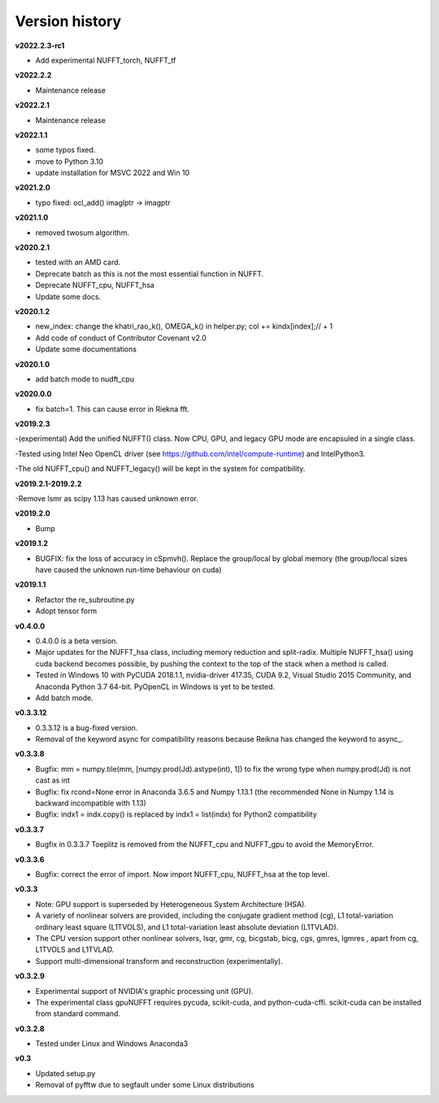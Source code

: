 Version history
===============

**v2022.2.3-rc1**

- Add experimental NUFFT_torch, NUFFT_tf

**v2022.2.2**

- Maintenance release

**v2022.2.1**

- Maintenance release

**v2022.1.1**

- some typos fixed.
- move to Python 3.10
- update installation for MSVC 2022 and Win 10

**v2021.2.0**

- typo fixed: ocl_add() imaglptr -> imagptr


**v2021.1.0**

- removed twosum algorithm.

**v2020.2.1**

- tested with an AMD card.
- Deprecate batch as this is not the most essential function in NUFFT.
- Deprecate NUFFT_cpu, NUFFT_hsa
- Update some docs.

**v2020.1.2**

- new_index: change the khatri_rao_k(), OMEGA_k() in helper.py; col += kindx[index];// + 1  
- Add code of conduct of Contributor Covenant v2.0
- Update some documentations


**v2020.1.0**

- add batch mode to nudft_cpu

**v2020.0.0**

- fix batch=1. This can cause error in Riekna fft.

**v2019.2.3**

-(experimental) Add the unified NUFFT() class. Now CPU, GPU, and legacy GPU mode are encapsuled in a single class. 

-Tested using Intel Neo OpenCL driver (see https://github.com/intel/compute-runtime) and IntelPython3.

-The old NUFFT_cpu() and NUFFT_legacy() will be kept in the system for compatibility.

**v2019.2.1-2019.2.2**

-Remove lsmr as scipy 1.13 has caused unknown error. 

**v2019.2.0**

- Bump

**v2019.1.2**

- BUGFIX: fix the loss of accuracy in cSpmvh(). Replace the group/local by global memory (the group/local sizes have caused the unknown run-time behaviour on cuda)

**v2019.1.1**

- Refactor the re_subroutine.py

- Adopt tensor form

**v0.4.0.0**

- 0.4.0.0 is a beta version.

- Major updates for the NUFFT_hsa class, including memory reduction and split-radix. Multiple NUFFT_hsa() using cuda backend becomes possible, by pushing the context to the top of the stack when a method is called. 

- Tested in Windows 10 with PyCUDA 2018.1.1, nvidia-driver 417.35, CUDA 9.2, Visual Studio 2015 Community, and Anaconda Python 3.7 64-bit. PyOpenCL in Windows is yet to be tested. 

- Add batch mode.  

  
 
**v0.3.3.12** 

- 0.3.3.12 is a bug-fixed version.

- Removal of the keyword async for compatibility reasons because Reikna has changed the keyword to async_.

**v0.3.3.8**
 
- Bugfix: mm = numpy.tile(mm, [numpy.prod(Jd).astype(int), 1])  to fix the wrong type when numpy.prod(Jd) is not cast as int

- Bugfix: fix rcond=None error in Anaconda 3.6.5 and Numpy 1.13.1 (the recommended None in Numpy 1.14 is backward incompatible with 1.13)

- Bugfix:  indx1 = indx.copy() is replaced by indx1 = list(indx) for Python2 compatibility

**v0.3.3.7**

- Bugfix in 0.3.3.7 Toeplitz is removed from the NUFFT_cpu and NUFFT_gpu to avoid the MemoryError.

**v0.3.3.6**

- Bugfix: correct the error of import. Now import NUFFT_cpu, NUFFT_hsa at the top level.


**v0.3.3**

- Note: GPU support is superseded by Heterogeneous System Architecture (HSA). 

- A variety of nonlinear solvers are provided, including the conjugate gradient method (cg), L1 total-variation ordinary least square (L1TVOLS), and L1 total-variation least absolute deviation (L1TVLAD).

- The CPU version support other nonlinear solvers, lsqr, gmr, cg, bicgstab, bicg, cgs, gmres, lgmres , apart from cg, L1TVOLS and L1TVLAD.

- Support multi-dimensional transform and reconstruction (experimentally).

**v0.3.2.9**

- Experimental support of NVIDIA's graphic processing unit (GPU). 

- The experimental class gpuNUFFT requires pycuda, scikit-cuda, and python-cuda-cffi. scikit-cuda can be installed from standard command.

**v0.3.2.8**

- Tested under Linux and Windows Anaconda3
  
**v0.3**

- Updated setup.py

- Removal of pyfftw due to segfault under some Linux distributions

  
